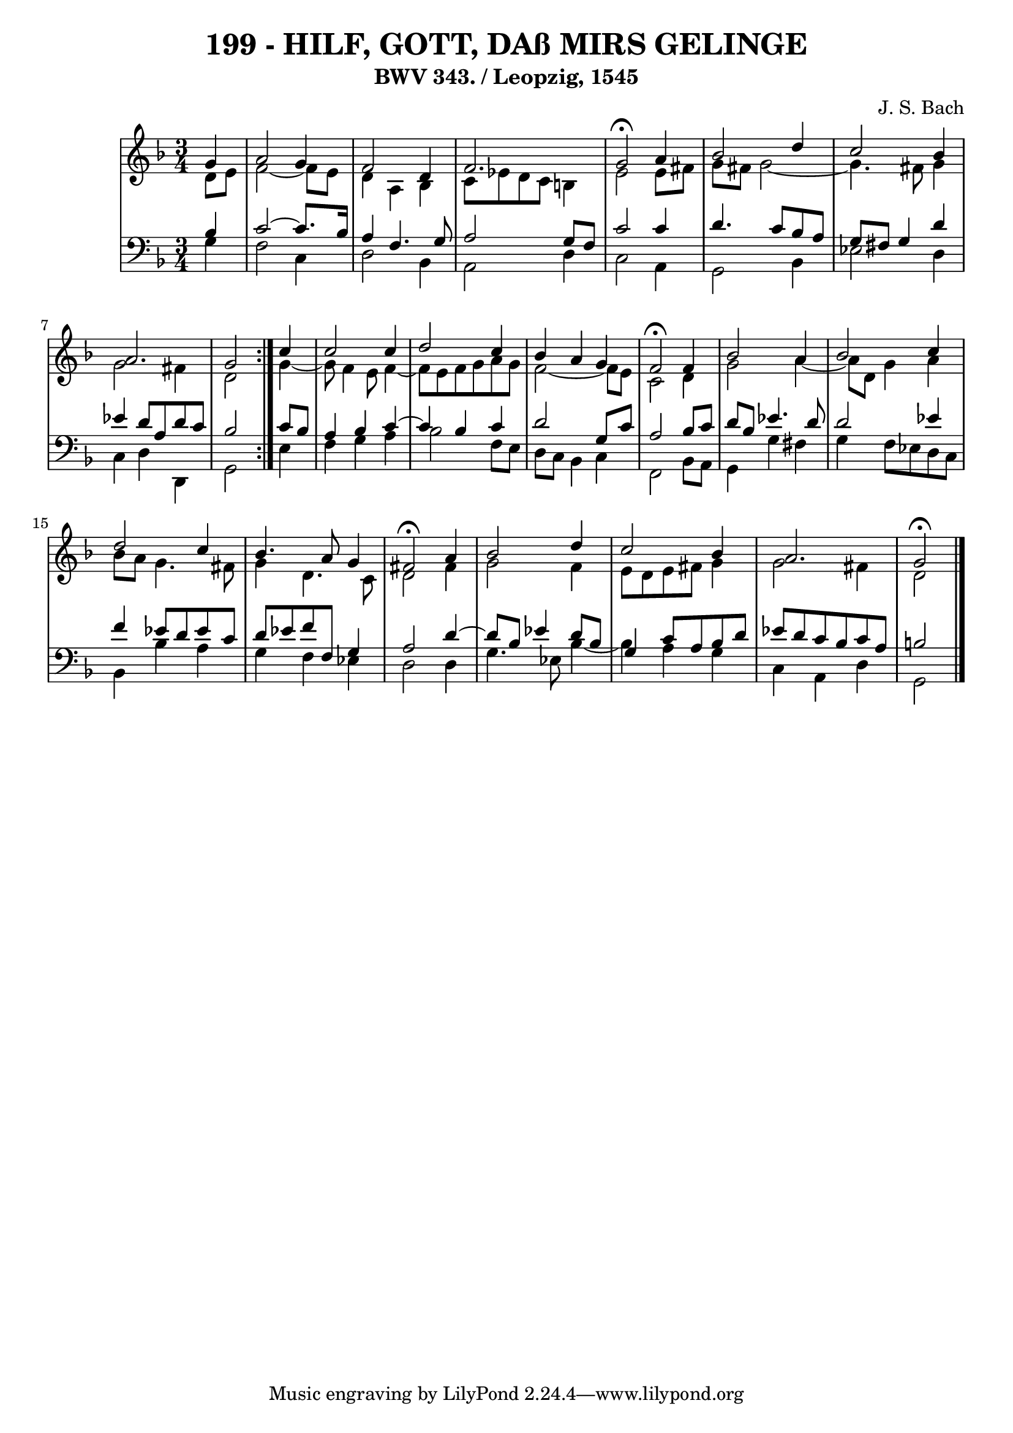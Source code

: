 \version "2.10.33"

\header {
  title = "199 - HILF, GOTT, DAß MIRS GELINGE"
  subtitle = "BWV 343. / Leopzig, 1545" 
  composer = "J. S. Bach"
}


global = {
  \time 3/4
  \key d \minor
}


soprano = \relative c'' {
  \repeat volta 2 {
    \partial 4 g4 
    a2 g4 
    f2 d4 
    f2. 
    g2 \fermata a4 
    bes2 d4     %5
    c2 bes4 
    a2. 
    g2 } c4 
  c2 c4 
  d2 c4   %10
  bes4 a4 g4 
  f2 \fermata f4 
  bes2 a4 
  bes2 c4 
  d2 c4   %15
  bes4. a8 g4 
  fis2 \fermata a4 
  bes2 d4 
  c2 bes4 
  a2.   %20
  g2 \fermata
 
}

alto = \relative c' {
  \repeat volta 2 {
    \partial 4 d8  e8 
    f2~ f8 e8 
    d4 a4 bes4 
    c8 ees8 d8 c8 b4 
    e2 e8 fis8 
    g8 fis8 g2~     %5
    g4. fis8 g4 
    g2 fis4 
    d2 } g4~ 
  g8 f4 e8 f4~ 
  f8 e8 f8 g8 a8 g8   %10
  f2~ f8 e8 
  c2 d4 
  g2 a4~ 
  a8 d,8 g4 a4 
  bes8 a8 g4. fis8   %15
  g4 d4. c8 
  d2 fis4 
  g2 f4 
  e8 d8 e8 fis8 g4 
  g2 fis4   %20
  d2
}

tenor = \relative c' {
  \repeat volta 2 {
    \partial 4 bes4 
    c2~ c8. bes16 
    a4 f4. g8 
    a2 g8 f8 
    c'2 c4 
    d4. c8 bes8 a8     %5
    g8 fis8 g4 d'4 
    ees4 d8 a8 d8 c8 
    bes2 } c8 bes8 
  a4 bes4 c4~ 
  c4 bes4 c4   %10
  d2 g,8 c8 
  a2 bes8 c8 
  d8 bes8 ees4. d8 
  d2 ees4 
  f4 ees8 d8 ees8 c8   %15
  d8 ees8 f8 f,8 g4 
  a2 d4~ 
  d8 bes8 ees4 d8 bes8 
  g4 c8 a8 bes8 d8 
  ees8 d8 c8 bes8 c8 a8   %20
  b2
}

baixo = \relative c' {
  \repeat volta 2 {
    \partial 4 g4 
    f2 c4 
    d2 bes4 
    a2 d4 
    c2 a4 
    g2 bes4     %5
    ees2 d4 
    c4 d4 d,4 
    g2 } e'4 
  f4 g4 a4 
  bes2 f8 e8   %10
  d8 c8 bes4 c4 
  f,2 bes8 a8 
  g4 g'4 fis4 
  g4 f8 ees8 d8 c8 
  bes4 bes'4 a4   %15
  g4 f4 ees4 
  d2 d4 
  g4. ees8 bes'4~ 
  bes4 a4 g4 
  c,4 a4 d4   %20
  g,2
}

\score {
  <<
    \new StaffGroup <<
      \override StaffGroup.SystemStartBracket #'style = #'line 
      \new Staff {
        <<
          \global
          \new Voice = "soprano" { \voiceOne \soprano }
          \new Voice = "alto" { \voiceTwo \alto }
        >>
      }
      \new Staff {
        <<
          \global
          \clef "bass"
          \new Voice = "tenor" {\voiceOne \tenor }
          \new Voice = "baixo" { \voiceTwo \baixo \bar "|."}
        >>
      }
    >>
  >>
  \layout {}
  \midi {}
}